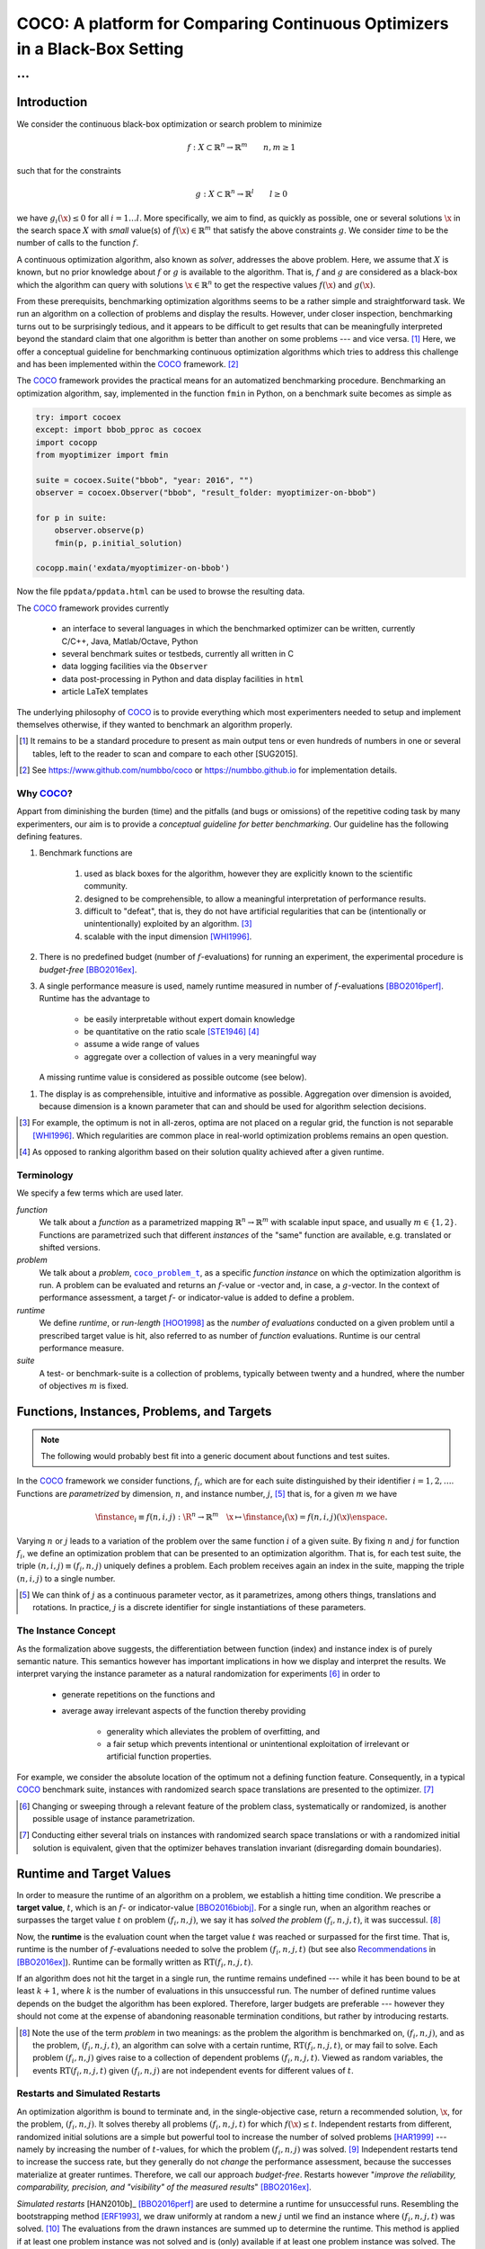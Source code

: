 .. title:: COCO: Comparing Continuous Optimizers

$$$$$$$$$$$$$$$$$$$$$$$$$$$$$$$$$$$$$$$$$$$$$$$$$$$$$$$$$$$$$$$$$$$$$$$$$$$
COCO: A platform for Comparing Continuous Optimizers in a Black-Box Setting
$$$$$$$$$$$$$$$$$$$$$$$$$$$$$$$$$$$$$$$$$$$$$$$$$$$$$$$$$$$$$$$$$$$$$$$$$$$

...
%%%

.. |
.. |
.. .. sectnum::
  :depth: 3
.. .. contents:: Table of Contents
.. |
.. |

.. Here we put the abstract when using LaTeX, the \abstractinrst command is defined in 
     the 'preamble' of latex_elements in source/conf.py, the text
     is defined in `abstract` of conf.py. To flip abstract and 
     table of contents, or update the table of contents, toggle 
     the \generatetoc command in the 'preamble' accordingly. 
.. raw:: latex

    \abstractinrst
    \newpage 

.. COCO is a platform for Comparing Continuous Optimizers in a black-box
  setting. It aims at automatizing the tedious and repetitive task of
  benchmarking numerical optimization algorithms to the greatest possible
  extent. We present the rationals behind the development of the platform
  and its basic structure. We furthermore detail underlying fundamental 
  concepts of COCO such as its definition of a problem, the idea of
  instances, or performance measures and give an overview of the
  available test suites.
  
  
.. _2009: http://www.sigevo.org/gecco-2009/workshops.html#bbob
.. _2010: http://www.sigevo.org/gecco-2010/workshops.html#bbob
.. _2012: http://www.sigevo.org/gecco-2012/workshops.html#bbob
.. _BBOB-2009: http://coco.gforge.inria.fr/doku.php?id=bbob-2009-results
.. _BBOB-2010: http://coco.gforge.inria.fr/doku.php?id=bbob-2010-results
.. _BBOB-2012: http://coco.gforge.inria.fr/doku.php?id=bbob-2012
.. _GECCO-2012: http://www.sigevo.org/gecco-2012/
.. _COCO: https://github.com/numbbo/coco
.. _COCOold: http://coco.gforge.inria.fr

.. |coco_problem_get_dimension| replace:: ``coco_problem_get_dimension``
.. _coco_problem_get_dimension: http://numbbo.github.io/coco-doc/C/coco_8h.html#a0dabf3e4f5630d08077530a1341f13ab

.. |coco_problem_get_largest_values_of_interest| replace:: 
  ``coco_problem_get_largest_values_of_interest``
.. _coco_problem_get_largest_values_of_interest: http://numbbo.github.io/coco-doc/C/coco_8h.html#a29c89e039494ae8b4f8e520cba1eb154

.. |coco_problem_get_smallest_values_of_interest| replace::
  ``coco_problem_get_smallest_values_of_interest``
.. _coco_problem_get_smallest_values_of_interest: http://numbbo.github.io/coco-doc/C/coco_8h.html#a4ea6c067adfa866b0179329fe9b7c458

.. |coco_problem_get_initial_solution| replace:: 
  ``coco_problem_get_initial_solution``
.. _coco_problem_get_initial_solution: http://numbbo.github.io/coco-doc/C/coco_8h.html#ac5a44845acfadd7c5cccb9900a566b32

.. |coco_problem_final_target_hit| replace:: 
  ``coco_problem_final_target_hit``
.. _coco_problem_final_target_hit: 
  http://numbbo.github.io/coco-doc/C/coco_8h.html#a1164d85fd641ca48046b943344ae9069

.. |coco_problem_get_number_of_objectives| replace:: 
  ``coco_problem_get_number_of_objectives``
.. _coco_problem_get_number_of_objectives: http://numbbo.github.io/coco-doc/C/coco_8h.html#ab0d1fcc7f592c283f1e67cde2afeb60a

.. |coco_problem_get_number_of_constraints| replace:: 
  ``coco_problem_get_number_of_constraints``
.. _coco_problem_get_number_of_constraints: http://numbbo.github.io/coco-doc/C/coco_8h.html#ad5c7b0889170a105671a14c8383fbb22

.. |coco_evaluate_function| replace:: 
  ``coco_evaluate_function``
.. _coco_evaluate_function: http://numbbo.github.io/coco-doc/C/coco_8h.html#aabbc02b57084ab069c37e1c27426b95c

.. |coco_evaluate_constraint| replace:: 
  ``coco_evaluate_constraint``
.. _coco_evaluate_constraint: 
  http://numbbo.github.io/coco-doc/C/coco_8h.html#ab5cce904e394349ec1be1bcdc35967fa

.. |coco_problem_t| replace:: 
  ``coco_problem_t``
.. _coco_problem_t: 
  http://numbbo.github.io/coco-doc/C/coco_8h.html#a408ba01b98c78bf5be3df36562d99478

.. |coco_recommend_solution| replace:: 
  ``coco_recommend_solution``
.. _coco_recommend_solution: 
  http://numbbo.github.io/coco-doc/C/coco_8h.html#afd76a19eddd49fb78c22563390437df2
  
.. |coco_problem_get_evaluations(const coco_problem_t * problem)| replace::
  ``coco_problem_get_evaluations(const coco_problem_t * problem)``
.. _coco_problem_get_evaluations(const coco_problem_t * problem): 
  http://numbbo.github.io/coco-doc/C/coco_8h.html#a6ad88cdba2ffd15847346d594974067f


.. |f| replace:: :math:`f`
.. |g| replace:: :math:`g`
.. |x| replace:: :math:`\x`


.. #################################################################################
.. #################################################################################
.. #################################################################################


Introduction
============

We consider the continuous black-box optimization or search problem to minimize

.. math::

    f: X\subset\mathbb{R}^n \to \mathbb{R}^m \qquad n,m\ge1 

such that for the constraints

.. math::

    g: X\subset\mathbb{R}^n \to \mathbb{R}^l \qquad l\ge0 

we have :math:`g_i(\x)\le0` for all :math:`i=1\dots l`.
More specifically, we aim to find, as quickly as possible, one or several solutions |x| in the search space :math:`X` with *small* value(s) of :math:`f(\x)\in\mathbb{R}^m` that satisfy the above constraints |g|. 
We consider *time* to be the number of calls to the function |f|. 

A continuous optimization algorithm, also known as *solver*, addresses the
above problem. 
Here, we assume that :math:`X` is known, but no prior knowledge about |f| or
|g| is available to the algorithm. 
That is, |f| and |g| are considered as a black-box which the algorithm can
query with solutions :math:`\x\in\mathbb{R}^n` to get the respective values
:math:`f(\x)` and :math:`g(\x)`.

From these prerequisits, benchmarking optimization algorithms seems to be a
rather simple and straightforward task. We run an algorithm on a collection of
problems and display the results. However, under closer inspection,
benchmarking turns out to be surprisingly tedious, and it appears to be
difficult to get results that can be meaningfully interpreted beyond the
standard claim that one algorithm is better than another on some problems --- 
and vice versa. [#]_ Here, we offer a conceptual guideline for benchmarking
continuous optimization algorithms which tries to address this challenge and
has been implemented within the COCO_ framework. [#]_ 

The COCO_ framework provides the practical means for an automatized
benchmarking procedure. Benchmarking an optimization algorithm, say,
implemented in the function ``fmin`` in Python, on a benchmark suite becomes 
as simple as

.. raw:: latex

    in Figure 1. \begin{figure} %\begin{minipage}{\textwidth}
    
.. code:: python

  try: import cocoex  
  except: import bbob_pproc as cocoex
  import cocopp
  from myoptimizer import fmin
    
  suite = cocoex.Suite("bbob", "year: 2016", "")
  observer = cocoex.Observer("bbob", "result_folder: myoptimizer-on-bbob")
    
  for p in suite:
      observer.observe(p)
      fmin(p, p.initial_solution)
        
  cocopp.main('exdata/myoptimizer-on-bbob')

.. raw:: latex 

    \caption[Minimal benchmarking code in Python]{
    Python code to benchmark \texttt{fmin} on the \texttt{bbob} suite and
    display the results.
    
.. Anne  IMHO would not be too bad to have some comments within the code
.. Anne in particular  close to cocopp.main 

Now the file ``ppdata/ppdata.html`` can be used to browse the resulting data. 

.. raw:: latex 

    }
    \end{figure}

The COCO_ framework provides currently

 - an interface to several languages in which the benchmarked optimizer
   can be written, currently C/C++, Java, Matlab/Octave, Python
 - several benchmark suites or testbeds, currently all written in C
 - data logging facilities via the ``Observer``
 - data post-processing in Python and data display facilities in ``html``
 - article LaTeX templates

The underlying philosophy of COCO_ is to provide everything which most experimenters 
needed to setup and implement themselves otherwise, if they wanted to benchmark an algorithm properly.

.. [#] It remains to be a standard procedure to present as main output
    tens or even hundreds of numbers in one or several tables, left to the
    reader to scan and compare to each other [SUG2015]. 
    
    .. todo:: add reference

.. [#] See https://www.github.com/numbbo/coco or https://numbbo.github.io for implementation details. 


Why COCO_?
----------

Appart from diminishing the burden (time) and the pitfalls (and bugs
or omissions) of the repetitive coding task by many experimenters, our aim is to
provide a *conceptual guideline for better benchmarking*. Our guideline has 
the following defining features.  

.. format hint: four spaces are needed to make the continuation
     https://gist.github.com/dupuy/1855764

#. Benchmark functions are 

    #. used as black boxes for the algorithm, however they 
       are explicitly known to the scientific community. 
    #. designed to be comprehensible, to allow a meaningful 
       interpretation of performance results.
    #. difficult to "defeat", that is, they do not 
       have artificial regularities that can be (intentionally or unintentionally) 
       exploited by an algorithm. [#]_
    #. scalable with the input dimension [WHI1996]_.

#. There is no predefined budget (number of |f|-evaluations) for running an
   experiment, the experimental procedure is *budget-free* [BBO2016ex]_.

#. A single performance  measure is used, namely runtime measured in 
   number of |f|-evaluations [BBO2016perf]_. Runtime has the advantage to 

     - be easily interpretable without expert domain knowledge
     - be quantitative on the ratio scale [STE1946]_ [#]_
     - assume a wide range of values
     - aggregate over a collection of values in a very meaningful way
     
   A missing runtime value is considered as possible outcome (see below).

.. Anne: when we write "a single performance measure" it is about what we extract from a
.. Anne: given run, right? Because we can argue that we have several aggregated 
.. Anne: performance measure: ERT or log ERT (as area below the ECDF graphs) or that itself
.. Anne: the ECDF graph is a performance measure. All this to say that I find the wording
.. Anne: a single performance measure ambiguous.

    
#. The display is as comprehensible, intuitive and informative as possible. 
   Aggregation over dimension is avoided, because dimension is a known parameter 
   that can and should be used for algorithm selection decisions. 

.. [#] For example, the optimum is not in all-zeros, optima are not placed 
    on a regular grid, the function is not separable [WHI1996]_. Which 
    regularities are common place in real-world optimization problems remains 
    an open question. 

.. [#] As opposed to ranking algorithm based on their solution quality achieved
  after a given runtime.  

.. .. [#] Wikipedia__ gives a reasonable introduction to scale types.
.. .. was 261754099
.. .. __ http://en.wikipedia.org/w/index.php?title=Level_of_measurement&oldid=478392481


Terminology
-----------
.. todo:: this is a duplicate, should become shorter or go away

We specify a few terms which are used later. 

*function*
  We talk about a *function* as a parametrized mapping
  :math:`\mathbb{R}^n\to\mathbb{R}^m` with scalable input space, and usually :math:`m\in\{1,2\}`.
  Functions are parametrized such that different *instances* of the
  "same" function are available, e.g. translated or shifted versions. 
  
*problem*
  We talk about a *problem*, |coco_problem_t|_, as a specific *function
  instance* on which the optimization algorithm is run. 
  A problem
  can be evaluated and returns an |f|-value or -vector and, in case,
  a |g|-vector. 
  In the context of performance assessment, a target :math:`f`- or
  indicator-value is added to define a problem. 
  
*runtime*
  We define *runtime*, or *run-length* [HOO1998]_ as the *number of
  evaluations* conducted on a given problem until a prescribed target value is
  hit, also referred to as number of *function* evaluations. Runtime is our 
  central performance measure.

*suite*
  A test- or benchmark-suite is a collection of problems, typically between
  twenty and a hundred, where the number of objectives :math:`m` is fixed. 


.. |n| replace:: :math:`n`
.. |m| replace:: :math:`m`
.. |theta| replace:: :math:`\theta`
.. |i| replace:: :math:`i`
.. |j| replace:: :math:`j`
.. |t| replace:: :math:`t`
.. |fi| replace:: :math:`f_i`


Functions, Instances, Problems, and Targets 
============================================

.. Note:: The following would probably best fit into a generic document about 
   functions and test suites. 

In the COCO_ framework we consider functions, |fi|, which are for each suite
distinguished by their identifier :math:`i=1,2,\dots`. Functions are
*parametrized* by dimension, |n|, and instance number, |j|, [#]_
that is, for a given |m| we have

.. math::

    \finstance_i \equiv f(n, i, j):\R^n \to \mathbb{R}^m \quad
    \x \mapsto \finstance_i (\x) = f(n, i, j)(\x)\enspace. 
    
Varying |n| or |j| leads to a variation of the problem over the same function
|i| of a given suite. 
By fixing |n| and |j| for function |fi|, we define an optimization problem
that can be presented to an optimization algorithm. That is, 
for each test suite,
the triple :math:`(n, i, j)\equiv(f_i, n, j)` uniquely defines a problem. 
Each problem receives again
an index in the suite, mapping the triple :math:`(n, i, j)` to a single
number. 

.. [#] We can think of |j| as a continuous parameter vector, as it 
  parametrizes, among others things, translations and rotations. In practice, 
  |j| is a discrete identifier for single instantiations of these parameters. 


The Instance Concept
-----------------------

As the formalization above suggests, the differentiation between function (index) 
and instance index is of purely semantic nature. 
This semantics however has important implications in how we display and
interpret the results. We interpret varying the instance parameter as 
a natural randomization for experiments [#]_ in order to 

 - generate repetitions on the functions and
 - average away irrelevant aspects of the function thereby providing

    - generality which alleviates the problem of overfitting, and
    - a fair setup which prevents intentional or unintentional exploitation of 
      irrelevant or artificial function properties. 

For example, we consider the absolute location of the optimum not a defining
function feature. Consequently, in a typical COCO_ benchmark suite, instances
with randomized search space translations are presented to the optimizer. [#]_


.. [#] Changing or sweeping through a relevant feature of the problem class,
       systematically or randomized, is another possible usage of instance
       parametrization. 

.. [#] Conducting either several trials on instances with randomized search space
   translations or with a randomized initial solution is equivalent, given
   that the optimizer behaves translation invariant (disregarding domain
   boundaries). 


Runtime and Target Values
=========================

In order to measure the runtime of an algorithm on a problem, we
establish a hitting time condition. 
We prescribe a **target value**, |t|, which is an |f|- or
indicator-value [BBO2016biobj]_. 
For a single run, when an algorithm reaches or surpasses the target value |t|
on problem |p|, we say it has *solved the problem* |pt|, it was successul. [#]_

Now, the **runtime** is the evaluation count when the target value |t| was
reached or surpassed for the first time. That is, runtime is the number of |f|-evaluations needed to 
solve the problem |pt| (but see also Recommendations_ in [BBO2016ex]_). 
Runtime can be formally written as |RT(pt)|. 

.. _Recommendations: https://www.github.com

.. old For each target value, |t|, the quadruple :math:`(f_i, n, j, t)` gives 
       raise to a runtime, |RT(pt)|, 
   When the problem :math:`(f_i, n, j)` has been solved up to the target quality |t|. 
   An algorithm solves a problem |pt| if it hits the target |t|. 
   In the context of performance evaluation, we refer to such a quadruple itself also as a *problem*. 

If an algorithm does not hit the target in a single run, the runtime remains 
undefined --- while
it has been bound to be at least :math:`k+1`, where |k| is the number of 
evaluations in this unsuccessful run. 
The number of defined runtime values depends on the budget the 
algorithm has been explored. 
Therefore, larger budgets are preferable --- however
they should not come at the expense of abandoning reasonable termination conditions, but rather by introducing restarts. 

.. [#] Note the use of the term *problem* in two meanings: as the problem the
  algorithm is benchmarked on, |p|, and as the problem, |pt|, an algorithm can
  solve with a certain runtime, |RT(pt)|, or may fail to solve. Each problem
  |p| gives raise to a collection of dependent problems |pt|. Viewed as random
  variables, the events |RT(pt)| given |p| are not independent events for
  different values of |t|. 

.. |k| replace:: :math:`k`
.. |p| replace:: :math:`(f_i, n, j)`
.. |pt| replace:: :math:`(f_i, n, j, t)`
.. |RT(pt)| replace:: :math:`\mathrm{RT}(f_i, n, j, t)`


Restarts and Simulated Restarts
-------------------------------

An optimization algorithm is bound to terminate and, in the single-objective case, return a recommended 
solution, |x|, for the problem, |p|. 
It solves thereby all problems |pt| for which :math:`f(\x)\le t`. 
Independent restarts from different, randomized initial solutions are a simple
but powerful tool to increase the number of solved problems [HAR1999]_ --- namely by increasing the number of |t|-values, for which the problem |p|
was solved. [#]_ 
Independent restarts tend to increase the success rate, but they generally do
not *change* the performance assessment, because the successes materialize at
greater runtimes. 
Therefore, we call our approach *budget-free*. 
Restarts however "*improve the reliability, comparability, precision, and "visibility" of the measured results*" [BBO2016ex]_.

*Simulated restarts* [HAN2010b]_ [BBO2016perf]_ are used to determine a runtime for unsuccessful runs. Resembling the bootstrapping method [ERF1993]_, 
we draw uniformly at random a new |j| until we find an instance where |pt| was 
solved. [#]_
The evaluations from the drawn instances are summed up to determine the runtime. 
This method is applied if at least one problem instance was not solved and is
(only) available if at least one problem instance was solved.
The minimum runtime determined by a simulated restart is the minimum number of
evaluations in an unsuccessful run plus the minimum runtime from a successful
run. [#]_

.. Anne: I am missing something here: "The minimum runtime determined by a simulated restart"
.. Anne: in simulated restart I can be lucky and draw a successful run right away, so I would say:
.. Anne: "The minimum runtime determined by a simulated restart is the minimum number of
.. Anne: evaluations in a successful run". You want to say something different, or what do I miss?

.. [#] For a given problem |p|, the number of acquired runtime values, |RT(pt)|
  is monotonous increasing with the budget used. Considered as random
  variables, these runtimes are not independent. 

.. [#] More specifically, we consider the problems :math:`(f_i, n, j, t(j))` for
  all benchmarked instances |j|. The targets :math:`t(j)` depend on the instance 
  in a way to make the instances comparable [BBO2016perf]_. 

.. [#] The minimum runtime which is affected by simulated restarts is the 
   minimum runtime over all solved instances, if it is accompanied by at least
   one unsolved instance.

Aggregation
------------

A typical benchmark suite consists of about 20--100 functions with 5--15 instances for each function. For each instance, up to about 100 targets are considered for the 
performance assessment. This means we want to consider at least :math:`20\times5=100`, and 
up to :math:`100\times15\times100=150\,000` runtimes for the performance assessment. 
To make them amenable to the experimenter, we need to summarize these data. 
.. Anne: I cannot decode the 20 times 5

Our idea behind an aggregation is to make a statistical summary over a set or
subset of *problems of interested* for which we assume a uniform distribution
over this subset. From a practical perspective this means to assume to have no
simple way to distinguish between these problems (and select an
optimization algorithm accordingly) and that we are likely to face each of them with similar probability. We do not aggregate over dimension, because dimension can and 
should be used for algorithm selection. 





.. Note:: 

  - two ways: ECDFs and ERTs. 
  - ECDFs: we prefer/have adopted data profiles over performance profiles
  - Missing values can be integrated over simulated restarts (see above) [BBO2016perf]_. 
  - interpretation of aggregations, like that we draw a problem uniform at random (over all problems or over all instances), but see also [BBO2016perf]_. 

.. todo::


General Code Structure
===============================================

The code bases consists of two parts. 

The *Experiments* part
  defines test suites and allows to conduct experiments providing the output data. The `code base is written in C`__, and wrapped in different languages (currently Java, Python, Matlab/Octave). An amalgamation technique is used that outputs two files ``coco.h`` and ``coco.c`` which suffice to use the experiments part of the framework. 

  .. __: http://numbbo.github.io/coco-doc/C


The *post-processing* part
  processes the data and display the results. This part is entirely written in 
  Python and relies heavily on |matplotlib|_ [HUN2007]_.  

.. |matplotlib| replace:: ``matplotlib``
.. _matplotlib: http://matplotlib.org/



Test Suites
=====================
Currently, the COCO_ framework provides three different test suites. 

``bbob`` 
  contains 24 functions in five subgroups [HAN2009fun]_.

``bbob-noisy``
  contains 30 noisy problems in three subgroups [HAN2009noi]_, 
  currently only implemented in the `old code basis`_.

``bbob-biobj``
  contains 55 bi-objective (:math:`m=2`) functions in 15 subgroups [BBO2016fun]_. 
  
.. _`old code basis`: http://coco.gforge.inria.fr/doku.php?id=downloads


.. ############################# References #########################################
.. raw:: html
    
    <H2>References</H2>
    
.. author list yet to be defined

.. [BBO2016biobj] The BBOBies: Biobjective function benchmark suite. 

.. [BBO2016ex] The BBOBies: `Experimental Setup`__. 
__ https://www.github.com

.. [BBO2016perf] The BBOBies: `Performance Assessment`__. 
__ https://www.github.com

.. [BBO2016fun] The BBOBies: Biobjective Function Definitions. 

.. .. [HAN2009] Hansen, N., A. Auger, S. Finck R. and Ros (2009), Real-Parameter Black-Box Optimization Benchmarking 2009: Experimental Setup, *Inria Research Report* RR-6828 http://hal.inria.fr/inria-00362649/en

.. .. [HAN2010] Hansen, N., A. Auger, S. Finck R. and Ros (2010), Real-Parameter Black-Box Optimization Benchmarking 2010: Experimental Setup, *Inria Research Report* RR-7215 http://hal.inria.fr/inria-00362649/en

.. [HAN2009fun] N.Hansen, S. Finck, R. Ros, and A. Auger. `Real-parameter black-box optimization benchmarking 2009: Noiseless functions definitions`__. `Technical Report RR-6829`__, Inria, 2009, updated February 2010.
.. __: http://coco.gforge.inria.fr/
.. __: https://hal.inria.fr/inria-00362633

.. [HAN2009noi] N.Hansen, S. Finck, R. Ros, and A. Auger. `Real-Parameter Black-Box Optimization Benchmarking 2009: Noisy Functions Definitions`__. `Technical Report RR-6869`__, Inria, 2009, updated February 2010.
.. __: http://coco.gforge.inria.fr/
.. __: https://hal.inria.fr/inria-00369466

.. [HUN2007] Hunter, J. D. (2007). Matplotlib: A 2D graphics environment, 
  *Computing In Science \& Engineering*, 9(3): 90-95. 


.. .. [AUG2005] A Auger and N Hansen. A restart CMA evolution strategy with
   increasing population size. In *Proceedings of the IEEE Congress on
   Evolutionary Computation (CEC 2005)*, pages 1769--1776. IEEE Press, 2005.
.. .. [Auger:2005b] A. Auger and N. Hansen. Performance evaluation of an advanced
   local search evolutionary algorithm. In *Proceedings of the IEEE Congress on
   Evolutionary Computation (CEC 2005)*, pages 1777-1784, 2005.
.. .. [Auger:2009] Anne Auger and Raymond Ros. Benchmarking the pure
   random search on the BBOB-2009 testbed. In Franz Rothlauf, editor, *GECCO
   (Companion)*, pages 2479-2484. ACM, 2009.
   
.. .. [BAR1995] R. Barr, ?. Golden, J. Kelly, M Resende, and Jr. W. Stewart. Designing and Reporting on Computational Experiments with Heuristic Methods. Journal of Heuristics, 1:9–32, 1995. 

.. [ERF1993] B. Efron and R. Tibshirani. *An introduction to the
   bootstrap.* Chapman & Hall/CRC, 1993.
.. [HAR1999] G.R. Harik and F.G. Lobo. A parameter-less genetic
   algorithm. In *Proceedings of the Genetic and Evolutionary Computation
   Conference (GECCO)*, volume 1, pages 258-265. ACM, 1999.
.. [HOO1998] H.H. Hoos and T. Stützle. Evaluating Las Vegas
   algorithms: pitfalls and remedies. In *Proceedings of the Fourteenth 
   Conference on Uncertainty in Artificial Intelligence (UAI-98)*,
   pages 238-245, 1998.
.. .. [PRI1997] K. Price. Differential evolution vs. the functions of
   the second ICEO. In Proceedings of the IEEE International Congress on
   Evolutionary Computation, pages 153--157, 1997.
   
.. [STE1946] Stevens, S.S. On the theory of scales of measurement. *Science* 103(2684), pp. 677-680, 1946.

.. [WHI1996] Whitley, D., Rana, S., Dzubera, J., Mathias, K. E. Evaluating evolutionary algorithms. *Artificial intelligence*, 85(1), 245-276, 1996.


.. ############################## END Document #######################################

